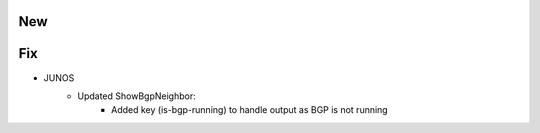--------------------------------------------------------------------------------
                                New
--------------------------------------------------------------------------------


--------------------------------------------------------------------------------
                                Fix
--------------------------------------------------------------------------------
* JUNOS
    * Updated ShowBgpNeighbor:
        * Added key (is-bgp-running) to handle output as BGP is not running
